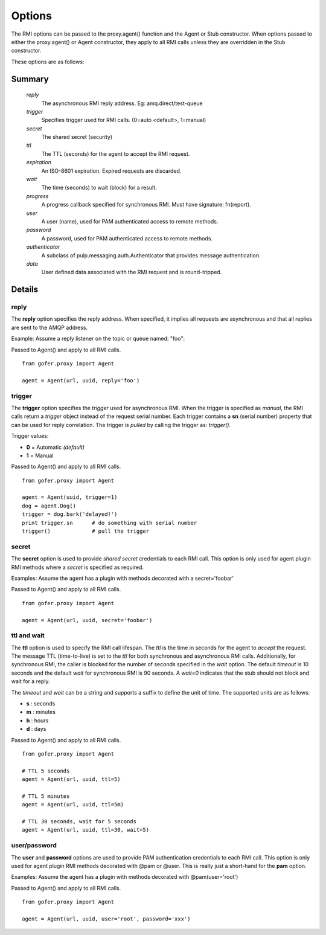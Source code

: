 Options
=======

The RMI options can be passed to the proxy.agent() function and the Agent or Stub constructor.
When options passed to either the proxy.agent() or Agent constructor, they apply to all RMI
calls unless they are overridden in the Stub constructor.

These options are as follows:

Summary
^^^^^^^

 *reply*
   The asynchronous RMI reply address.  Eg: amq.direct/test-queue
 *trigger*
   Specifies trigger used for RMI calls. (0=auto <default>, 1=manual)
 *secret*
   The shared secret (security)
 *ttl*
   The TTL (seconds) for the agent to accept the RMI request.
 *expiration*
   An ISO-8601 expiration.  Expired requests are discarded.
 *wait*
   The time (seconds) to wait (block) for a result.
 *progress*
   A progress callback specified for synchronous RMI. Must have signature: fn(report).
 *user*
   A user (name), used for PAM authenticated access to remote methods.
 *password*
   A password, used for PAM authenticated access to remote methods.
 *authenticator*
   A subclass of pulp.messaging.auth.Authenticator that provides message authentication.
 *data*
   User defined data associated with the RMI request and is round-tripped.
   

Details
^^^^^^^

reply
-----

The **reply** option specifies the reply address.  When specified, it implies all requests
are asynchronous and that all replies are sent to the AMQP address.

Example: Assume a reply listener on the topic or queue named: "foo":

Passed to Agent() and apply to all RMI calls.

::

 from gofer.proxy import Agent

 agent = Agent(url, uuid, reply='foo')


trigger
-------

The **trigger** option specifies the *trigger* used for asynchronous RMI.
When the trigger is specified as *manual*, the RMI calls return a *trigger*
object instead of the request serial number.
Each trigger contains a **sn** (serial number) property that can be used for reply correlation.
The trigger is *pulled* by calling the trigger as: *trigger()*.

Trigger values:

- **0** = Automatic *(default)*
- **1** = Manual

Passed to Agent() and apply to all RMI calls.

::

 from gofer.proxy import Agent

 agent = Agent(uuid, trigger=1)
 dog = agent.Dog()
 trigger = dog.bark('delayed!')
 print trigger.sn      # do something with serial number
 trigger()             # pull the trigger


secret
------

The **secret** option is used to provide *shared secret* credentials to each RMI call.  This option is
only used for agent plugin RMI methods where a *secret* is specified as required.

Examples: Assume the agent has a plugin with methods decorated with a secret='foobar'

Passed to Agent() and apply to all RMI calls.

::

 from gofer.proxy import Agent

 agent = Agent(url, uuid, secret='foobar')


ttl and wait
------------

The **ttl** option is used to specify the RMI call lifespan. The *ttl* is the time in seconds
for the agent to *accept* the request.  The message TTL (time-to-live) is set to the *ttl* for both
synchronous and asynchronous RMI calls.  Additionally, for synchronous RMI, the caller is blocked for
the number of seconds specified in the *wait* option.  The default *timeout* is 10 seconds and the
default *wait* for synchronous RMI is 90 seconds. A *wait=0* indicates that the stub should not
block and wait for a reply.

The *timeout* and *wait* can be a string and supports a suffix to define the unit of time.
The supported units are as follows:

- **s** : seconds
- **m** : minutes
- **h** : hours
- **d** : days

Passed to Agent() and apply to all RMI calls.

::

 from gofer.proxy import Agent

 # TTL 5 seconds
 agent = Agent(url, uuid, ttl=5)

 # TTL 5 minutes
 agent = Agent(url, uuid, ttl=5m)

 # TTL 30 seconds, wait for 5 seconds
 agent = Agent(url, uuid, ttl=30, wait=5)


user/password
-------------

The **user** and **password** options are used to provide PAM authentication credentials to each RMI call.
This option is only used for agent plugin RMI methods decorated with @pam or @user.
This is really just a short-hand for the **pam** option.

Examples: Assume the agent has a plugin with methods decorated with @pam(user='root')

Passed to Agent() and apply to all RMI calls.

::

 from gofer.proxy import Agent

 agent = Agent(url, uuid, user='root', password='xxx')


